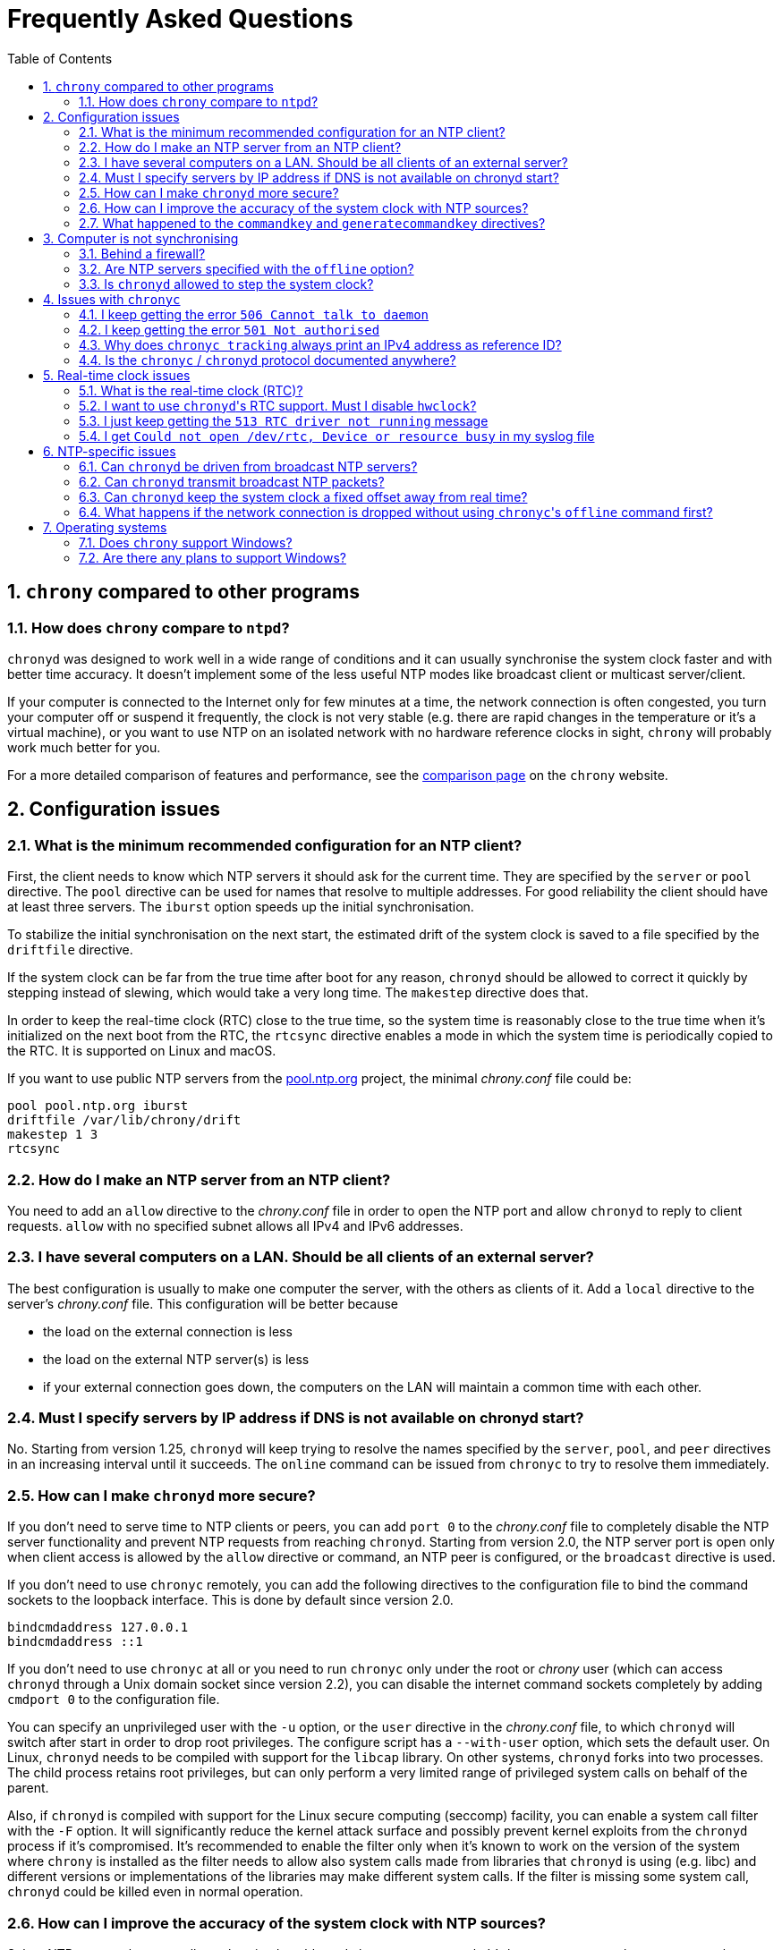 // This file is part of chrony
//
// Copyright (C) Richard P. Curnow  1997-2003
// Copyright (C) Miroslav Lichvar  2014-2016
//
// This program is free software; you can redistribute it and/or modify
// it under the terms of version 2 of the GNU General Public License as
// published by the Free Software Foundation.
//
// This program is distributed in the hope that it will be useful, but
// WITHOUT ANY WARRANTY; without even the implied warranty of
// MERCHANTABILITY or FITNESS FOR A PARTICULAR PURPOSE.  See the GNU
// General Public License for more details.
//
// You should have received a copy of the GNU General Public License along
// with this program; if not, write to the Free Software Foundation, Inc.,
// 51 Franklin Street, Fifth Floor, Boston, MA  02110-1301, USA.

= Frequently Asked Questions
:toc:
:numbered:

== `chrony` compared to other programs

=== How does `chrony` compare to `ntpd`?

`chronyd` was designed to work well in a wide range of conditions and it can
usually synchronise the system clock faster and with better time accuracy. It
doesn't implement some of the less useful NTP modes like broadcast client or
multicast server/client.

If your computer is connected to the Internet only for few minutes at a time,
the network connection is often congested, you turn your computer off or
suspend it frequently, the clock is not very stable (e.g. there are rapid
changes in the temperature or it's a virtual machine), or you want to use NTP
on an isolated network with no hardware reference clocks in sight, `chrony`
will probably work much better for you.

For a more detailed comparison of features and performance, see the
https://chrony.tuxfamily.org/comparison.html[comparison page] on the `chrony`
website.

== Configuration issues

=== What is the minimum recommended configuration for an NTP client?

First, the client needs to know which NTP servers it should ask for the current
time. They are specified by the `server` or `pool` directive. The `pool`
directive can be used for names that resolve to multiple addresses. For good
reliability the client should have at least three servers. The `iburst` option
speeds up the initial synchronisation.

To stabilize the initial synchronisation on the next start, the estimated drift
of the system clock is saved to a file specified by the `driftfile` directive.

If the system clock can be far from the true time after boot for any reason,
`chronyd` should be allowed to correct it quickly by stepping instead of
slewing, which would take a very long time. The `makestep` directive does
that.

In order to keep the real-time clock (RTC) close to the true time, so the
system time is reasonably close to the true time when it's initialized on the
next boot from the RTC, the `rtcsync` directive enables a mode in which the
system time is periodically copied to the RTC. It is supported on Linux and
macOS.

If you want to use public NTP servers from the
http://www.pool.ntp.org/[pool.ntp.org] project, the minimal _chrony.conf_ file
could be:

----
pool pool.ntp.org iburst
driftfile /var/lib/chrony/drift
makestep 1 3
rtcsync
----

=== How do I make an NTP server from an NTP client?

You need to add an `allow` directive to the _chrony.conf_ file in order to open
the NTP port and allow `chronyd` to reply to client requests. `allow` with no
specified subnet allows all IPv4 and IPv6 addresses.

=== I have several computers on a LAN. Should be all clients of an external server?

The best configuration is usually to make one computer the server, with
the others as clients of it. Add a `local` directive to the server's
_chrony.conf_ file. This configuration will be better because

* the load on the external connection is less
* the load on the external NTP server(s) is less
* if your external connection goes down, the computers on the LAN
  will maintain a common time with each other.

=== Must I specify servers by IP address if DNS is not available on chronyd start?

No. Starting from version 1.25, `chronyd` will keep trying to resolve
the names specified by the `server`, `pool`, and `peer` directives in an
increasing interval until it succeeds. The `online` command can be issued from
`chronyc` to try to resolve them immediately.

=== How can I make `chronyd` more secure?

If you don't need to serve time to NTP clients or peers, you can add `port 0`
to the _chrony.conf_ file to completely disable the NTP server functionality
and prevent NTP requests from reaching `chronyd`. Starting from version 2.0,
the NTP server port is open only when client access is allowed by the `allow`
directive or command, an NTP peer is configured, or the `broadcast` directive
is used.

If you don't need to use `chronyc` remotely, you can add the following
directives to the configuration file to bind the command sockets to the
loopback interface. This is done by default since version 2.0.

----
bindcmdaddress 127.0.0.1
bindcmdaddress ::1
----

If you don't need to use `chronyc` at all or you need to run `chronyc` only
under the root or _chrony_ user (which can access `chronyd` through a Unix
domain socket since version 2.2), you can disable the internet command sockets
completely by adding `cmdport 0` to the configuration file.

You can specify an unprivileged user with the `-u` option, or the `user`
directive in the _chrony.conf_ file, to which `chronyd` will switch after start
in order to drop root privileges. The configure script has a `--with-user`
option, which sets the default user. On Linux, `chronyd` needs to be compiled
with support for the `libcap` library. On other systems, `chronyd` forks into
two processes. The child process retains root privileges, but can only perform
a very limited range of privileged system calls on behalf of the parent.

Also, if `chronyd` is compiled with support for the Linux secure computing
(seccomp) facility, you can enable a system call filter with the `-F` option.
It will significantly reduce the kernel attack surface and possibly prevent
kernel exploits from the `chronyd` process if it's compromised. It's
recommended to enable the filter only when it's known to work on the version of
the system where `chrony` is installed as the filter needs to allow also system
calls made from libraries that `chronyd` is using (e.g. libc) and different
versions or implementations of the libraries may make different system calls.
If the filter is missing some system call, `chronyd` could be killed even in
normal operation.

=== How can I improve the accuracy of the system clock with NTP sources?

Select NTP servers that are well synchronised, stable and close to your
network. It's better to use more than one server, three or four is usually
recommended as the minimum, so `chronyd` can detect servers that serve false
time and combine measurements from multiple sources.

There are also useful options which can be set in the `server` directive, they
are `minpoll`, `maxpoll`, `polltarget`, `maxdelay`, `maxdelayratio` and
`maxdelaydevratio`.

The first three options set the minimum and maximum allowed polling interval,
and how should be the actual interval adjusted in the specified range. Their
default values are 6 (64 seconds) for `minpoll`, 10 (1024 seconds) for
`maxpoll` and 6 (samples) for `polltarget`. The default values should be used
for general servers on the Internet. With your own NTP servers or if have
permission to poll some servers more frequently, setting these options for
shorter polling intervals may significantly improve the accuracy of the system
clock.

The optimal polling interval depends mainly on two factors, stability of the
network latency and stability of the system clock (which mainly depends on the
temperature sensitivity of the crystal oscillator and the maximum rate of the
temperature change).

An example of the directive for an NTP server on the Internet that you are
allowed to poll frequently could be

----
server foo.example.net minpoll 4 maxpoll 6 polltarget 16
----

An example using very short polling intervals for a server located in the same
LAN could be

----
server ntp.local minpoll 2 maxpoll 4 polltarget 30
----

The maxdelay options are useful to ignore measurements with larger delay (e.g.
due to congestion in the network) and improve the stability of the
synchronisation. The `maxdelaydevratio` option could be added to the example
with local NTP server

----
server ntp.local minpoll 2 maxpoll 4 polltarget 30 maxdelaydevratio 2
----

=== What happened to the `commandkey` and `generatecommandkey` directives?

They were removed in version 2.2. Authentication is no longer supported in the
command protocol. Commands that required authentication are now allowed only
through a Unix domain socket, which is accessible only by the root and _chrony_
users. If you need to configure `chronyd` remotely or locally without the root
password, please consider using ssh and/or sudo to run `chronyc` under the root
or _chrony_ user on the host where `chronyd` is running.

== Computer is not synchronising

This is the most common problem. There are a number of reasons, see the
following questions.

=== Behind a firewall?

Check the `Reach` value printed by the ``chronyc``'s `sources` command. If it's
zero, it means `chronyd` did not get any valid responses from the NTP server
you are trying to use. If there is a firewall between you and the server, the
packets may be blocked. Try using a tool like `wireshark` or `tcpdump` to see
if you're getting any responses from the server.

When `chronyd` is receiving responses from the servers, the output of the
`sources` command issued few minutes after `chronyd` start might look like
this:

----
210 Number of sources = 3
MS Name/IP address         Stratum Poll Reach LastRx Last sample
===============================================================================
^* foo.example.net               2   6   377    34   +484us[ -157us] +/-   30ms
^- bar.example.net               2   6   377    34    +33ms[  +32ms] +/-   47ms
^+ baz.example.net               3   6   377    35  -1397us[-2033us] +/-   60ms
----

=== Are NTP servers specified with the `offline` option?

Check that you're using ``chronyc``'s `online` and `offline` commands
appropriately. Again, check in _measurements.log_ to see if you're getting any
data back from the server.

=== Is `chronyd` allowed to step the system clock?

By default, `chronyd` adjusts the clock gradually by slowing it down or
speeding it up. If the clock is too far from the true time, it will take
a long time to correct the error. The `System time` value printed by the
``chronyc``'s `tracking` command is the remaining correction that needs to be
applied to the system clock.

The `makestep` directive can be used to allow `chronyd` to step the clock. For
example, if _chrony.conf_ had

----
makestep 1 3
----

the clock would be stepped in the first three updates if its offset was larger
than one second. Normally, it's recommended to allow the step only in the first
few updates, but in some cases (e.g. a computer without an RTC or virtual
machine which can be suspended and resumed with an incorrect time) it may be
necessary to allow the step on any clock update. The example above would change
to

----
makestep 1 -1
----

== Issues with `chronyc`

=== I keep getting the error `506 Cannot talk to daemon`

When accessing `chronyd` remotely, make sure that the _chrony.conf_ file (on
the computer where `chronyd` is running) has a `cmdallow` entry for the
computer you are running `chronyc` on and an appropriate `bindcmdaddress`
directive. This isn't necessary for localhost.

Perhaps `chronyd` is not running. Try using the `ps` command (e.g. on Linux,
`ps -auxw`) to see if it's running. Or try `netstat -a` and see if the ports
123/udp and 323/udp are listening. If `chronyd` is not running, you may have a
problem with the way you are trying to start it (e.g. at boot time).

Perhaps you have a firewall set up in a way that blocks packets on port
323/udp. You need to amend the firewall configuration in this case.

=== I keep getting the error `501 Not authorised`

Since version 2.2, the `password` command doesn't do anything and `chronyc`
needs to run locally under the root or _chrony_ user, which are allowed to
access the ``chronyd``'s Unix domain command socket.

With older versions, you need to authenticate with the `password` command first
or use the `-a` option to authenticate automatically on start. The
configuration file needs to specify a file which contains keys (`keyfile`
directive) and which key in the key file should be used for `chronyc`
authentication (`commandkey` directive).

=== Why does `chronyc tracking` always print an IPv4 address as reference ID?

The reference ID is a 32-bit value and in versions before 3.0 it was printed in
quad-dotted notation, even if the reference source did not actually have an
IPv4 address. For IPv4 addresses, the reference ID is equal to the address, but
for IPv6 addresses it is the first 32 bits of the MD5 sum of the address. For
reference clocks, the reference ID is the value specified with the `refid`
option in the `refclock` directive.

Since version 3.0, the reference ID is printed as a hexadecimal number to avoid
confusion with IPv4 addresses.

If you need to get the IP address of the current reference source, use the `-n`
option to disable resolving of IP addresses and read the second field (printed
in parentheses) on the `Reference ID` line.

=== Is the `chronyc` / `chronyd` protocol documented anywhere?

Only by the source code. See _cmdmon.c_ (`chronyd` side) and _client.c_
(`chronyc` side).

== Real-time clock issues

=== What is the real-time clock (RTC)?

This is the clock which keeps the time even when your computer is turned off.
It is used to initialize the system clock on boot. It normally doesn't drift
more than few seconds per day.

There are two approaches how `chronyd` can work with it. One is to use the
`rtcsync` directive, which tells `chronyd` to enable a kernel mode which sets
the RTC from the system clock every 11 minutes. `chronyd` itself won't touch
the RTC. If the computer is not turned off for a long time, the RTC should
still be close to the true time when the system clock will be initialized from
it on the next boot.

The other option is to use the `rtcfile` directive, which tells `chronyd` to
monitor the rate at which the RTC gains or loses time. When `chronyd` is
started with the `-s` option on the next boot, it will set the system time from
the RTC and also compensate for the drift it has measured previously. The
`rtcautotrim` directive can be used to keep the RTC close to the true time, but
it's not strictly necessary if its only purpose is to set the system clock when
`chronyd` is started on boot. See the documentation for details.

=== I want to use ``chronyd``'s RTC support. Must I disable `hwclock`?

The `hwclock` program is often set-up by default in the boot and shutdown
scripts with many Linux installations. With the kernel RTC synchronisation
(`rtcsync` directive), the RTC will be set also every 11 minutes as long as the
system clock is synchronised. If you want to use ``chronyd``'s RTC monitoring
(`rtcfile` directive), it's important to disable `hwclock` in the shutdown
procedure. If you don't, it will over-write the RTC with a new value, unknown
to `chronyd`. At the next reboot, `chronyd` started with the `-s` option will
compensate this (wrong) time with its estimate of how far the RTC has drifted
whilst the power was off, giving a meaningless initial system time.

There is no need to remove `hwclock` from the boot process, as long as `chronyd`
is started after it has run.

=== I just keep getting the `513 RTC driver not running` message

For the real-time clock support to work, you need the following three
things

* an RTC in your computer
* a Linux kernel with enabled RTC support
* an `rtcfile` directive in your _chrony.conf_ file

=== I get `Could not open /dev/rtc, Device or resource busy` in my syslog file

Some other program running on the system may be using the device.

== NTP-specific issues

=== Can `chronyd` be driven from broadcast NTP servers?

No, the broadcast client mode is not supported and there is currently no plan
to implement it. The broadcast and multicast modes are inherently less
accurate and less secure (even with authentication) than the ordinary
server/client mode and they are not as useful as they used to be. Even with
very modest hardware a single NTP server can serve time to hundreds of
thousands of clients using the ordinary mode.

=== Can `chronyd` transmit broadcast NTP packets?

Yes, the `broadcast` directive can be used to enable the broadcast server mode
to serve time to clients in the network which support the broadcast client mode
(it's not supported in `chronyd`, see the previous question).

=== Can `chronyd` keep the system clock a fixed offset away from real time?

This is not possible as the program currently stands.

=== What happens if the network connection is dropped without using ``chronyc``'s `offline` command first?

`chronyd` will keep trying to access the server(s) that it thinks are online.
When the network is connected again, it will take some time (on average half of
the maximum polling interval) before new measurements are made and the clock is
corrected. If the servers were set to offline and the `online` command was
issued when the network was connected, `chronyd` would make new measurements
immediately.

The `auto_offline` option to the `server` entry in the _chrony.conf_ file may
be useful to switch the servers to the offline state automatically.

== Operating systems

=== Does `chrony` support Windows?

No. The `chronyc` program (the command-line client used for configuring
`chronyd` while it is running) has been successfully built and run under
Cygwin in the past. `chronyd` is not portable, because part of it is
very system-dependent. It needs adapting to work with Windows'
equivalent of the adjtimex() call, and it needs to be made to work as a
service.

=== Are there any plans to support Windows?

We have no plans to do this. Anyone is welcome to pick this work up and
contribute it back to the project.
